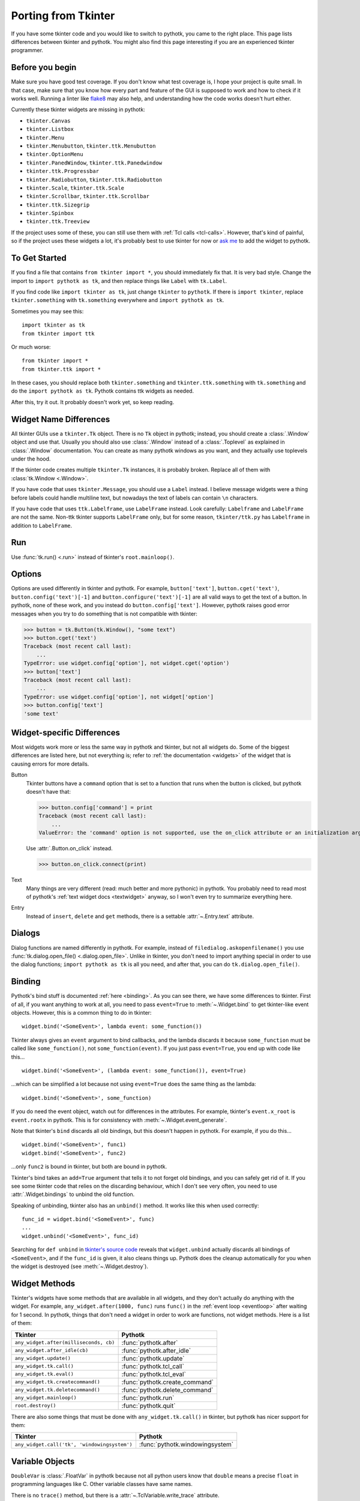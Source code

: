 .. _tkinter:

Porting from Tkinter
====================

If you have some tkinter code and you would like to switch to pythotk, you came
to the right place. This page lists differences between tkinter and pythotk.
You might also find this page interesting if you are an experienced tkinter
programmer.


Before you begin
----------------

Make sure you have good test coverage. If you don't know what test coverage is,
I hope your project is quite small. In that case, make sure that you know how
every part and feature of the GUI is supposed to work and how to check if it
works well. Running a linter like flake8_ may also help, and understanding how
the code works doesn't hurt either.

.. _flake8: http://flake8.pycqa.org/en/latest/

Currently these tkinter widgets are missing in pythotk:

* ``tkinter.Canvas``
* ``tkinter.Listbox``
* ``tkinter.Menu``
* ``tkinter.Menubutton``, ``tkinter.ttk.Menubutton``
* ``tkinter.OptionMenu``
* ``tkinter.PanedWindow``, ``tkinter.ttk.Panedwindow``
* ``tkinter.ttk.Progressbar``
* ``tkinter.Radiobutton``, ``tkinter.ttk.Radiobutton``
* ``tkinter.Scale``, ``tkinter.ttk.Scale``
* ``tkinter.Scrollbar``, ``tkinter.ttk.Scrollbar``
* ``tkinter.ttk.Sizegrip``
* ``tkinter.Spinbox``
* ``tkinter.ttk.Treeview``

If the project uses some of these, you can still use them with
:ref:`Tcl calls <tcl-calls>`. However, that's kind of painful, so if the
project uses these widgets a lot, it's probably best to use tkinter for now or
`ask me <https://github.com/Akuli/pythotk/issues/new>`_ to add the widget to
pythotk.


To Get Started
--------------

If you find a file that contains ``from tkinter import *``, you should
immediately fix that. It is very bad style. Change the import to
``import pythotk as tk``, and then replace things like ``Label`` with
``tk.Label``.

If you find code like ``import tkinter as tk``, just change ``tkinter`` to
``pythotk``. If there is ``import tkinter``, replace ``tkinter.something`` with
``tk.something`` everywhere and ``import pythotk as tk``.

Sometimes you may see this::

    import tkinter as tk
    from tkinter import ttk

Or much worse::

    from tkinter import *
    from tkinter.ttk import *

In these cases, you should replace both ``tkinter.something`` and
``tkinter.ttk.something`` with ``tk.something`` and do the
``import pythotk as tk``. Pythotk contains ttk widgets as needed.

After this, try it out. It probably doesn't work yet, so keep reading.


Widget Name Differences
-----------------------

All tkinter GUIs use a ``tkinter.Tk`` object. There is no ``Tk`` object in
pythotk; instead, you should create a :class:`.Window` object and use that.
Usually you should also use :class:`.Window` instead of a :class:`.Toplevel` as
explained in :class:`.Window` documentation. You can create as many pythotk
windows as you want, and they actually use toplevels under the hood.

If the tkinter code creates multiple ``tkinter.Tk`` instances, it is probably
broken. Replace all of them with :class:`tk.Window <.Window>`.

If you have code that uses ``tkinter.Message``, you should use a ``Label``
instead. I believe message widgets were a thing before labels could handle
multiline text, but nowadays the text of labels can contain ``\n`` characters.

If you have code that uses ``ttk.Labelframe``, use ``LabelFrame`` instead. Look
carefully: ``Labelframe`` and ``LabelFrame`` are not the same. Non-ttk tkinter
supports ``LabelFrame`` only, but for some reason, ``tkinter/ttk.py`` has
``Labelframe`` in addition to ``LabelFrame``.


Run
---

Use :func:`tk.run() <.run>` instead of tkinter's ``root.mainloop()``.


Options
-------

Options are used differently in tkinter and pythotk. For example,
``button['text']``, ``button.cget('text')``, ``button.config('text')[-1]`` and
``button.configure('text')[-1]`` are all valid ways to get the text of a button.
In pythotk, none of these work, and you instead do ``button.config['text']``.
However, pythotk raises good error messages when you try to do something that
is not compatible with tkinter:

>>> button = tk.Button(tk.Window(), "some text")
>>> button.cget('text')
Traceback (most recent call last):
    ...
TypeError: use widget.config['option'], not widget.cget('option')
>>> button['text']
Traceback (most recent call last):
    ...
TypeError: use widget.config['option'], not widget['option']
>>> button.config['text']
'some text'


Widget-specific Differences
---------------------------

Most widgets work more or less the same way in pythotk and tkinter, but not all
widgets do. Some of the biggest differences are listed here, but not everything
is; refer to :ref:`the documentation <widgets>` of the widget that is causing
errors for more details.

Button
    Tkinter buttons have a ``command`` option that is set to a function that runs
    when the button is clicked, but pythotk doesn't have that:

    >>> button.config['command'] = print
    Traceback (most recent call last):
        ...
    ValueError: the 'command' option is not supported, use the on_click attribute or an initialization argument instead

    Use :attr:`.Button.on_click` instead.

    >>> button.on_click.connect(print)

Text
    Many things are very different (read: much better and more pythonic) in
    pythotk. You probably need to read most of pythotk's
    :ref:`text widget docs <textwidget>` anyway, so I won't even try to summarize
    everything here.

Entry
    Instead of ``insert``, ``delete`` and ``get`` methods, there is a settable
    :attr:`~.Entry.text` attribute.


Dialogs
-------

Dialog functions are named differently in pythotk. For example, instead of
``filedialog.askopenfilename()`` you use
:func:`tk.dialog.open_file() <.dialog.open_file>`. Unlike in tkinter, you don't
need to import anything special in order to use the dialog functions;
``import pythotk as tk`` is all you need, and after that, you can do
``tk.dialog.open_file()``.


Binding
-------

Pythotk's bind stuff is documented :ref:`here <binding>`. As you can see there,
we have some differences to tkinter. First of all, if you want anything to work
at all, you need to pass ``event=True`` to :meth:`~.Widget.bind` to get
tkinter-like event objects. However, this is a common thing to do in tkinter::

    widget.bind('<SomeEvent>', lambda event: some_function())

Tkinter always gives an ``event`` argument to bind callbacks, and the lambda
discards it because ``some_function`` must be called like ``some_function()``,
not ``some_function(event)``. If you just pass ``event=True``, you end up with
code like this...
::

    widget.bind('<SomeEvent>', (lambda event: some_function()), event=True)

...which can be simplified a lot because not using ``event=True`` does the same
thing as the lambda::

    widget.bind('<SomeEvent>', some_function)

If you do need the event object, watch out for differences in the attributes.
For example, tkinter's ``event.x_root`` is ``event.rootx`` in pythotk. This is
for consistency with :meth:`~.Widget.event_generate`.

Note that tkinter's ``bind`` discards all old bindings, but this doesn't happen
in pythotk. For example, if you do this...
::

    widget.bind('<SomeEvent>', func1)
    widget.bind('<SomeEvent>', func2)

...only ``func2`` is bound in tkinter, but both are bound in pythotk.

Tkinter's bind takes an ``add=True`` argument that tells it to not forget old
bindings, and you can safely get rid of it. If you see some tkinter code that
relies on the discarding behaviour, which I don't see very often, you need to
use :attr:`.Widget.bindings` to unbind the old function.

Speaking of unbinding, tkinter also has an ``unbind()`` method. It works like
this when used correctly::

    func_id = widget.bind('<SomeEvent>', func)
    ...
    widget.unbind('<SomeEvent>', func_id)

Searching for ``def unbind`` in
`tkinter's source code <https://github.com/python/cpython/blob/master/Lib/tkinter/__init__.py>`_
reveals that ``widget.unbind`` actually discards all bindings of
``<SomeEvent>``, and if the ``func_id`` is given, it also cleans things up.
Pythotk does the cleanup automatically for you when the widget is destroyed
(see :meth:`~.Widget.destroy`).


Widget Methods
--------------

Tkinter's widgets have some methods that are available in all widgets, and they
don't actually do anything with the widget. For example,
``any_widget.after(1000, func)`` runs ``func()`` in the
:ref:`event loop <eventloop>` after waiting for 1 second. In pythotk, things
that don't need a widget in order to work are functions, not widget methods.
Here is a list of them:

+-------------------------------------------+-------------------------------+
| Tkinter                                   | Pythotk                       |
+===========================================+===============================+
| ``any_widget.after(milliseconds, cb)``    | :func:`pythotk.after`         |
+-------------------------------------------+-------------------------------+
| ``any_widget.after_idle(cb)``             | :func:`pythotk.after_idle`    |
+-------------------------------------------+-------------------------------+
| ``any_widget.update()``                   | :func:`pythotk.update`        |
+-------------------------------------------+-------------------------------+
| ``any_widget.tk.call()``                  | :func:`pythotk.tcl_call`      |
+-------------------------------------------+-------------------------------+
| ``any_widget.tk.eval()``                  | :func:`pythotk.tcl_eval`      |
+-------------------------------------------+-------------------------------+
| ``any_widget.tk.createcommand()``         | :func:`pythotk.create_command`|
+-------------------------------------------+-------------------------------+
| ``any_widget.tk.deletecommand()``         | :func:`pythotk.delete_command`|
+-------------------------------------------+-------------------------------+
| ``any_widget.mainloop()``                 | :func:`pythotk.run`           |
+-------------------------------------------+-------------------------------+
| ``root.destroy()``                        | :func:`pythotk.quit`          |
+-------------------------------------------+-------------------------------+

There are also some things that must be done with ``any_widget.tk.call()`` in
tkinter, but pythotk has nicer support for them:

+-----------------------------------------------+-----------------------------------+
| Tkinter                                       | Pythotk                           |
+===============================================+===================================+
| ``any_widget.call('tk', 'windowingsystem')``  | :func:`pythotk.windowingsystem`   |
+-----------------------------------------------+-----------------------------------+


Variable Objects
----------------

``DoubleVar`` is :class:`.FloatVar` in pythotk because not all python users
know that ``double`` means a precise ``float`` in programming languages like C.
Other variable classes have same names.

There is no ``trace()`` method, but there is a
:attr:`~.TclVariable.write_trace` attribute.


Font Objects
------------

Tkinter has one font class, ``tkinter.font.Font``, which represents a font that
has a name in Tcl. There are two font classes in pythotk, and usually you
should use :class:`.NamedFont` in pythotk when ``tkinter.font.Font`` is used in
tkinter. See :ref:`font documentation <font-objs>` for details.


Tcl Calls
---------

In tkinter, you might see code like this::

    if root.tk.call('tk', 'windowingsystem') == 'aqua':
        ...some mac specific code...

Here ``root.tk.call('tk', 'windowingsystem')`` calls ``tk windowingsystem`` in
Tcl, and that returns ``'win32'``, ``'aqua'`` or ``'x11'`` as documented in
:man:`tk(3tk)`. Notice that the return type is a string, but it's not specified
anywhere. Pythotk is more explicit::

    if tk.tcl_call(str, 'tk', 'windowingsystem') == 'aqua':
        ...

``1.2 == '1.2'`` is false in python, but there is no distinction like that in
Tcl; all objects are essentially strings, and ``1.2`` is literally the same
thing as ``'1.2'``. There is no good way to figure out what type tkinter's
``root.tk.call`` will return, and it's easiest to try it and see.

Pythotk gets rid of this problem by requiring explicit return types everywhere.
If you want a Tcl call to return a string, you pass it ``str``. See
:ref:`tcl-calls` for more documentation.
